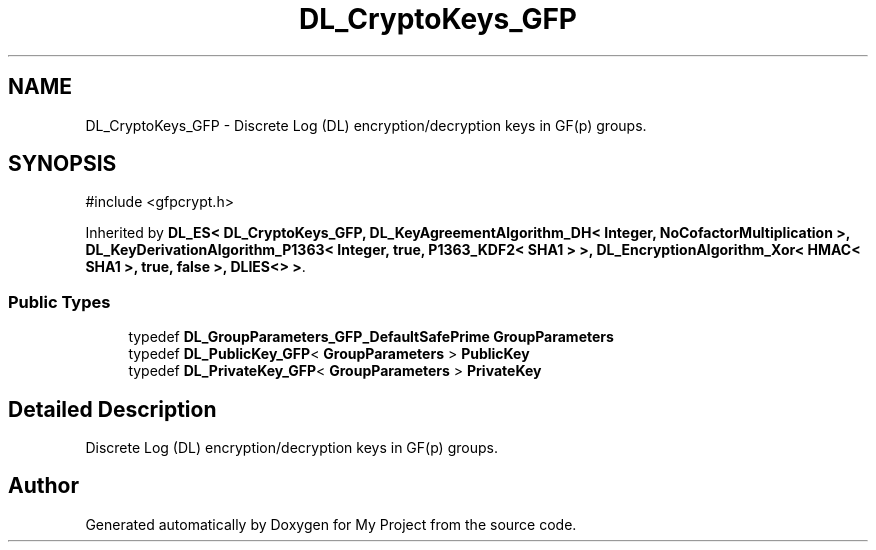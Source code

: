 .TH "DL_CryptoKeys_GFP" 3 "My Project" \" -*- nroff -*-
.ad l
.nh
.SH NAME
DL_CryptoKeys_GFP \- Discrete Log (DL) encryption/decryption keys in GF(p) groups\&.  

.SH SYNOPSIS
.br
.PP
.PP
\fR#include <gfpcrypt\&.h>\fP
.PP
Inherited by \fBDL_ES< DL_CryptoKeys_GFP, DL_KeyAgreementAlgorithm_DH< Integer, NoCofactorMultiplication >, DL_KeyDerivationAlgorithm_P1363< Integer, true, P1363_KDF2< SHA1 > >, DL_EncryptionAlgorithm_Xor< HMAC< SHA1 >, true, false >, DLIES<> >\fP\&.
.SS "Public Types"

.in +1c
.ti -1c
.RI "typedef \fBDL_GroupParameters_GFP_DefaultSafePrime\fP \fBGroupParameters\fP"
.br
.ti -1c
.RI "typedef \fBDL_PublicKey_GFP\fP< \fBGroupParameters\fP > \fBPublicKey\fP"
.br
.ti -1c
.RI "typedef \fBDL_PrivateKey_GFP\fP< \fBGroupParameters\fP > \fBPrivateKey\fP"
.br
.in -1c
.SH "Detailed Description"
.PP 
Discrete Log (DL) encryption/decryption keys in GF(p) groups\&. 

.SH "Author"
.PP 
Generated automatically by Doxygen for My Project from the source code\&.

